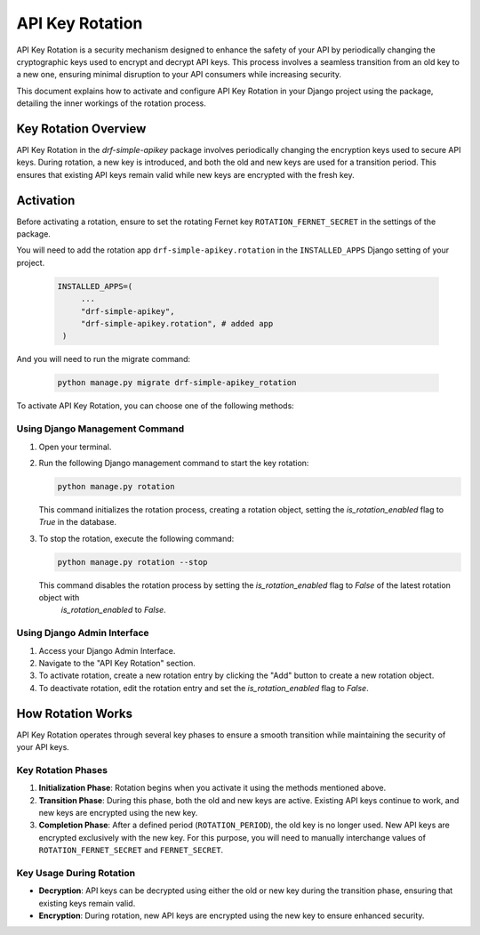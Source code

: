 ==============
API Key Rotation
==============

API Key Rotation is a security mechanism designed to enhance the safety of your API by
periodically changing the cryptographic keys used to encrypt and decrypt API keys.
This process involves a seamless transition from an old key to a new one, ensuring minimal
disruption to your API consumers while increasing security.

This document explains how to activate and configure API Key Rotation in your Django
project using the package, detailing the inner workings of the rotation process.

Key Rotation Overview
---------------------

API Key Rotation in the `drf-simple-apikey` package involves periodically
changing the encryption keys used to secure API keys. During rotation, a new key is introduced,
and both the old and new keys are used for a transition period. This ensures that existing API
keys remain valid while new keys are encrypted with the fresh key.

Activation
----------

Before activating a rotation, ensure to set the rotating Fernet key ``ROTATION_FERNET_SECRET`` in the settings of the package.

You will need to add the rotation app ``drf-simple-apikey.rotation`` in the ``INSTALLED_APPS`` Django setting of your project.

   .. code-block:: python

       INSTALLED_APPS=(
            ...
            "drf-simple-apikey",
            "drf-simple-apikey.rotation", # added app
        )

And you will need to run the migrate command:

   .. code-block:: shell

      python manage.py migrate drf-simple-apikey_rotation

To activate API Key Rotation, you can choose one of the following methods:

Using Django Management Command
~~~~~~~~~~~~~~~~~~~~~~~~~~~~~~~

1. Open your terminal.

2. Run the following Django management command to start the key rotation:

   .. code-block:: shell

      python manage.py rotation

   This command initializes the rotation process, creating a rotation object, setting the `is_rotation_enabled` flag to `True`
   in the database.

3. To stop the rotation, execute the following command:

   .. code-block:: shell

      python manage.py rotation --stop

   This command disables the rotation process by setting the `is_rotation_enabled` flag to `False` of the latest rotation object with
    `is_rotation_enabled` to `False`.

Using Django Admin Interface
~~~~~~~~~~~~~~~~~~~~~~~~~~~~

1. Access your Django Admin Interface.

2. Navigate to the "API Key Rotation" section.

3. To activate rotation, create a new rotation entry by clicking the "Add" button to create a new rotation object.

4. To deactivate rotation, edit the rotation entry and set the `is_rotation_enabled` flag to `False`.

How Rotation Works
------------------

API Key Rotation operates through several key phases to ensure a smooth transition while
maintaining the security of your API keys.

Key Rotation Phases
~~~~~~~~~~~~~~~~~~~

1. **Initialization Phase**: Rotation begins when you activate it using the methods mentioned
   above.

2. **Transition Phase**: During this phase, both the old and new keys are active. Existing API
   keys continue to work, and new keys are encrypted using the new key.

3. **Completion Phase**: After a defined period (``ROTATION_PERIOD``), the old key is no longer used. New API keys are
   encrypted exclusively with the new key. For this purpose, you will need to manually interchange values of ``ROTATION_FERNET_SECRET``
   and ``FERNET_SECRET``.

Key Usage During Rotation
~~~~~~~~~~~~~~~~~~~~~~~~~

- **Decryption**: API keys can be decrypted using either the old or new key during the
  transition phase, ensuring that existing keys remain valid.

- **Encryption**: During rotation, new API keys are encrypted using the new key to ensure enhanced
  security.
